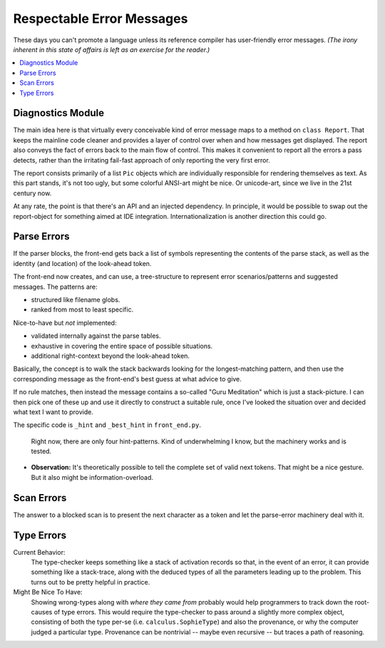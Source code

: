 Respectable Error Messages
~~~~~~~~~~~~~~~~~~~~~~~~~~~~~

These days you can't promote a language unless its reference compiler has user-friendly error messages.
*(The irony inherent in this state of affairs is left as an exercise for the reader.)*

.. contents::
    :local:
    :depth: 2

Diagnostics Module
------------------

The main idea here is that virtually every conceivable kind of error message maps to a
method on ``class Report``. That keeps the mainline code cleaner and provides a layer of
control over when and how messages get displayed. The report also conveys the fact of errors
back to the main flow of control. This makes it convenient to report all the errors a pass
detects, rather than the irritating fail-fast approach of only reporting the very first error.

The report consists primarily of a list ``Pic`` objects which are individually responsible
for rendering themselves as text. As this part stands, it's not too ugly,
but some colorful ANSI-art might be nice. Or unicode-art, since we live in the 21st century now.

At any rate, the point is that there's an API and an injected dependency.
In principle, it would be possible to swap out the report-object for something aimed at IDE integration.
Internationalization is another direction this could go.

Parse Errors
---------------

If the parser blocks, the front-end gets back a list of symbols representing the contents of the parse stack,
as well as the identity (and location) of the look-ahead token.

The front-end now creates, and can use, a tree-structure to represent error scenarios/patterns and suggested messages.
The patterns are:

* structured like filename globs.
* ranked from most to least specific.

Nice-to-have but *not* implemented:

* validated internally against the parse tables.
* exhaustive in covering the entire space of possible situations.
* additional right-context beyond the look-ahead token.

Basically, the concept is to walk the stack backwards looking for the longest-matching pattern,
and then use the corresponding message as the front-end's best guess at what advice to give.

If no rule matches, then instead the message contains a so-called "Guru Meditation" which is
just a stack-picture. I can then pick one of these up and use it directly to construct a suitable rule,
once I've looked the situation over and decided what text I want to provide.

The specific code is ``_hint`` and ``_best_hint`` in ``front_end.py``.

    Right now, there are only four hint-patterns.
    Kind of underwhelming I know, but the machinery works and is tested.

* **Observation:** It's theoretically possible to tell the complete set of valid next tokens.
  That might be a nice gesture. But it also might be information-overload.

Scan Errors
------------

The answer to a blocked scan is to present the next character as a token
and let the parse-error machinery deal with it.

Type Errors
--------------

Current Behavior:
    The type-checker keeps something like a stack of activation records so that,
    in the event of an error, it can provide something like a stack-trace,
    along with the deduced types of all the parameters leading up to the problem.
    This turns out to be pretty helpful in practice.

Might Be Nice To Have:
    Showing wrong-types along with *where they came from* probably would help
    programmers to track down the root-causes of type errors.
    This would require the type-checker to pass around a slightly more complex object,
    consisting of both the type per-se (i.e. ``calculus.SophieType``) and also the provenance,
    or why the computer judged a particular type. Provenance can be
    nontrivial -- maybe even recursive -- but traces a path of reasoning.


